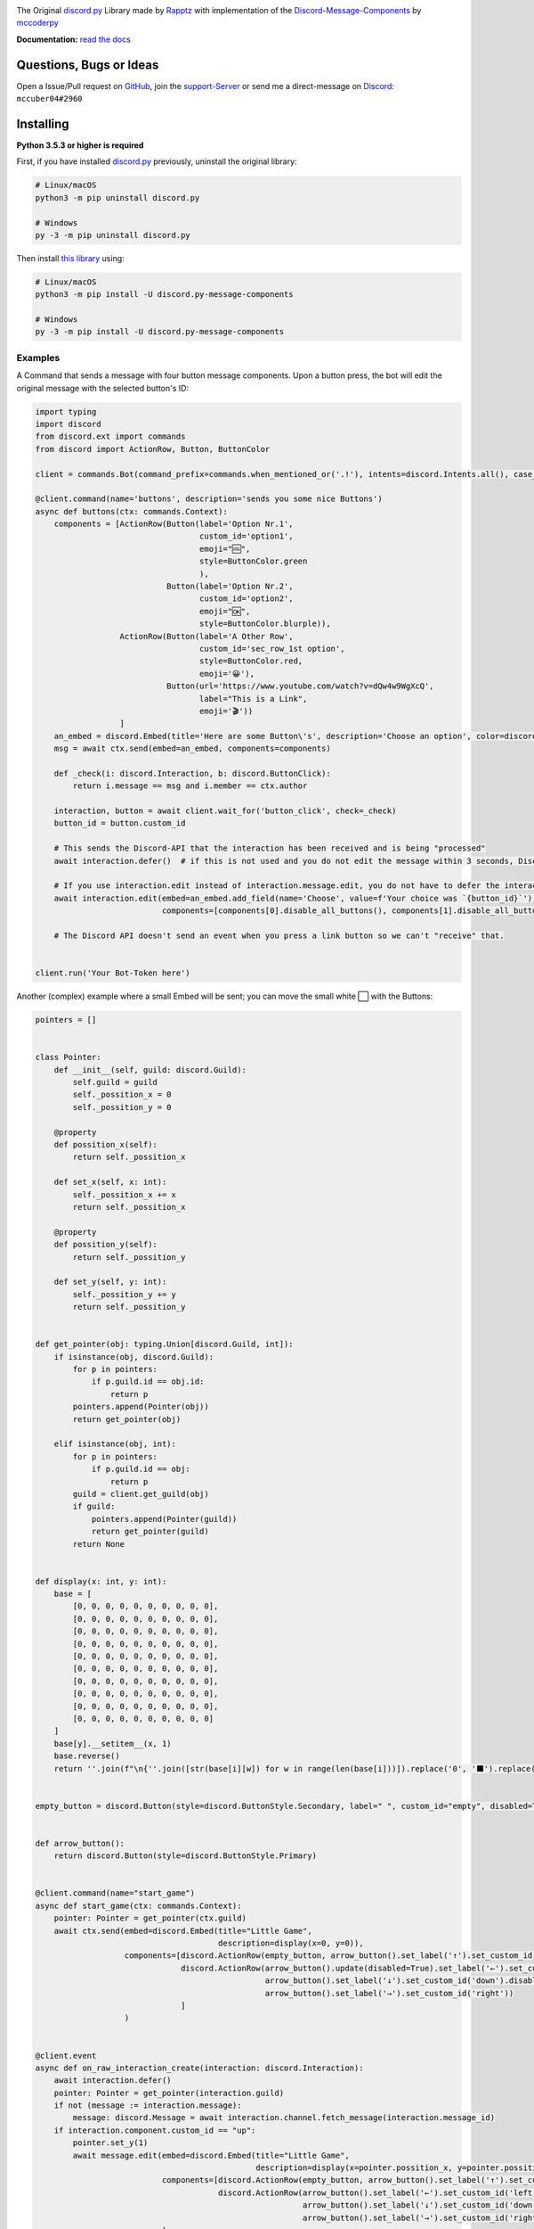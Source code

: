.. image:: https://cdn.discordapp.com/attachments/852872100073963532/854711446767796286/discord.py-message-components.png
    :target: https://pypi.org/project/discord.py-message-components
    :alt: Name of the project
            
.. image:: https://discord.com/api/guilds/852871920411475968/embed.png
  :target: https://discord.gg/sb69muSqsg
  :alt: Discord Server Invite

.. image:: https://img.shields.io/pypi/v/discord.py-message-components.svg
  :target: https://pypi.python.org/pypi/discord.py-message-components
  :alt: PyPI version info

.. image:: https://img.shields.io/pypi/pyversions/discord.py-message-components.svg
  :target: https://pypi.python.org/pypi/discord.py-message-components
  :alt: PyPI supported Python versions
  
.. image:: https://static.pepy.tech/personalized-badge/discord-py-message-components?period=total&units=international_system&left_color=grey&right_color=green&left_text=Downloads
  :target: https://pepy.tech/project/discord.py-message-components
  :alt: Total downloads for the project

.. image:: https://readthedocs.org/projects/discordpy-message-components/badge/?version=latest
  :target: https://discordpy-message-components.readthedocs.io/en/latest/
  :alt: Documentation Status

The Original `discord.py <https://pypi.org/project/discord.py>`_ Library made by `Rapptz <https://github.com/Rapptz>`_ with implementation of the `Discord-Message-Components <https://discord.com/developers/docs/interactions/message-components>`_ by `mccoderpy <https://github.com/mccoderpy/>`_

**Documentation:** `read the docs <https://discordpy-message-components.readthedocs.io/en/latest/>`_

Questions, Bugs or Ideas
________________________

Open a Issue/Pull request on `GitHub <https://github.com/mccoderpy/discord.py-message-components/pulls>`_, join the `support-Server <https://discord.gg/sb69muSqsg>`_ or send me a direct-message on `Discord <https://discord.com/channels/@me>`_: ``mccuber04#2960``


Installing
__________

**Python 3.5.3 or higher is required**

First, if you have installed `discord.py <https://pypi.org/project/discord.py>`_ previously, uninstall the original library:

.. code:: sh

    # Linux/macOS
    python3 -m pip uninstall discord.py

    # Windows
    py -3 -m pip uninstall discord.py

Then install `this library <https://pypi.org/project/discord.py-message-components>`_ using:

.. code:: sh

    # Linux/macOS
    python3 -m pip install -U discord.py-message-components

    # Windows
    py -3 -m pip install -U discord.py-message-components

Examples
--------

A Command that sends a message with four button message components. Upon a button press, the bot will edit the original message with the selected button's ID:

.. code-block:: python

    import typing
    import discord
    from discord.ext import commands
    from discord import ActionRow, Button, ButtonColor

    client = commands.Bot(command_prefix=commands.when_mentioned_or('.!'), intents=discord.Intents.all(), case_insensitive=True)

    @client.command(name='buttons', description='sends you some nice Buttons')
    async def buttons(ctx: commands.Context):
        components = [ActionRow(Button(label='Option Nr.1',
                                       custom_id='option1',
                                       emoji="🆒",
                                       style=ButtonColor.green
                                       ),
                                Button(label='Option Nr.2',
                                       custom_id='option2',
                                       emoji="🆗",
                                       style=ButtonColor.blurple)),
                      ActionRow(Button(label='A Other Row',
                                       custom_id='sec_row_1st option',
                                       style=ButtonColor.red,
                                       emoji='😀'),
                                Button(url='https://www.youtube.com/watch?v=dQw4w9WgXcQ',
                                       label="This is a Link",
                                       emoji='🎬'))
                      ]
        an_embed = discord.Embed(title='Here are some Button\'s', description='Choose an option', color=discord.Color.random())
        msg = await ctx.send(embed=an_embed, components=components)

        def _check(i: discord.Interaction, b: discord.ButtonClick):
            return i.message == msg and i.member == ctx.author

        interaction, button = await client.wait_for('button_click', check=_check)
        button_id = button.custom_id

        # This sends the Discord-API that the interaction has been received and is being "processed"
        await interaction.defer()  # if this is not used and you do not edit the message within 3 seconds, Discord will indicate that the interaction has failed.

        # If you use interaction.edit instead of interaction.message.edit, you do not have to defer the interaction if your response does not last longer than 3 seconds.
        await interaction.edit(embed=an_embed.add_field(name='Choose', value=f'Your choice was `{button_id}`'),
                               components=[components[0].disable_all_buttons(), components[1].disable_all_buttons()])

        # The Discord API doesn't send an event when you press a link button so we can't "receive" that.


    client.run('Your Bot-Token here')


Another (complex) example where a small Embed will be sent; you can move the small white ⬜ with the Buttons:

.. code-block:: python

    pointers = []


    class Pointer:
        def __init__(self, guild: discord.Guild):
            self.guild = guild
            self._possition_x = 0
            self._possition_y = 0

        @property
        def possition_x(self):
            return self._possition_x

        def set_x(self, x: int):
            self._possition_x += x
            return self._possition_x

        @property
        def possition_y(self):
            return self._possition_y

        def set_y(self, y: int):
            self._possition_y += y
            return self._possition_y


    def get_pointer(obj: typing.Union[discord.Guild, int]):
        if isinstance(obj, discord.Guild):
            for p in pointers:
                if p.guild.id == obj.id:
                    return p
            pointers.append(Pointer(obj))
            return get_pointer(obj)

        elif isinstance(obj, int):
            for p in pointers:
                if p.guild.id == obj:
                    return p
            guild = client.get_guild(obj)
            if guild:
                pointers.append(Pointer(guild))
                return get_pointer(guild)
            return None


    def display(x: int, y: int):
        base = [
            [0, 0, 0, 0, 0, 0, 0, 0, 0, 0],
            [0, 0, 0, 0, 0, 0, 0, 0, 0, 0],
            [0, 0, 0, 0, 0, 0, 0, 0, 0, 0],
            [0, 0, 0, 0, 0, 0, 0, 0, 0, 0],
            [0, 0, 0, 0, 0, 0, 0, 0, 0, 0],
            [0, 0, 0, 0, 0, 0, 0, 0, 0, 0],
            [0, 0, 0, 0, 0, 0, 0, 0, 0, 0],
            [0, 0, 0, 0, 0, 0, 0, 0, 0, 0],
            [0, 0, 0, 0, 0, 0, 0, 0, 0, 0],
            [0, 0, 0, 0, 0, 0, 0, 0, 0, 0]
        ]
        base[y].__setitem__(x, 1)
        base.reverse()
        return ''.join(f"\n{''.join([str(base[i][w]) for w in range(len(base[i]))]).replace('0', '⬛').replace('1', '⬜')}" for i in range(len(base)))


    empty_button = discord.Button(style=discord.ButtonStyle.Secondary, label=" ", custom_id="empty", disabled=True)


    def arrow_button():
        return discord.Button(style=discord.ButtonStyle.Primary)


    @client.command(name="start_game")
    async def start_game(ctx: commands.Context):
        pointer: Pointer = get_pointer(ctx.guild)
        await ctx.send(embed=discord.Embed(title="Little Game",
                                           description=display(x=0, y=0)),
                       components=[discord.ActionRow(empty_button, arrow_button().set_label('↑').set_custom_id('up'), empty_button),
                                   discord.ActionRow(arrow_button().update(disabled=True).set_label('←').set_custom_id('left').disable_if(pointer.possition_x <= 0),
                                                     arrow_button().set_label('↓').set_custom_id('down').disable_if(pointer.possition_y <= 0),
                                                     arrow_button().set_label('→').set_custom_id('right'))
                                   ]
                       )


    @client.event
    async def on_raw_interaction_create(interaction: discord.Interaction):
        await interaction.defer()
        pointer: Pointer = get_pointer(interaction.guild)
        if not (message := interaction.message):
            message: discord.Message = await interaction.channel.fetch_message(interaction.message_id)
        if interaction.component.custom_id == "up":
            pointer.set_y(1)
            await message.edit(embed=discord.Embed(title="Little Game",
                                                   description=display(x=pointer.possition_x, y=pointer.possition_y)),
                               components=[discord.ActionRow(empty_button, arrow_button().set_label('↑').set_custom_id('up').disable_if(pointer.possition_y >= 9), empty_button),
                                           discord.ActionRow(arrow_button().set_label('←').set_custom_id('left').disable_if(pointer.possition_x <= 0),
                                                             arrow_button().set_label('↓').set_custom_id('down'),
                                                             arrow_button().set_label('→').set_custom_id('right').disable_if(pointer.possition_x >= 9))]
                               )
        elif interaction.component.custom_id == "down":
            pointer.set_y(-1)
            await message.edit(embed=discord.Embed(title="Little Game",
                                                   description=display(x=pointer.possition_x, y=pointer.possition_y)),
                               components=[discord.ActionRow(empty_button, arrow_button().set_label('↑').set_custom_id('up'), empty_button),
                                           discord.ActionRow(arrow_button().set_label('←').set_custom_id('left').disable_if(pointer.possition_x <= 0),
                                                             arrow_button().set_label('↓').set_custom_id('down').disable_if(pointer.possition_y <= 0),
                                                             arrow_button().set_label('→').set_custom_id('right').disable_if(pointer.possition_x >= 9))]
                               )
        elif interaction.component.custom_id == "right":
            pointer.set_x(1)
            await message.edit(embed=discord.Embed(title="Little Game",
                                                   description=display(x=pointer.possition_x, y=pointer.possition_y)),
                               components=[discord.ActionRow(empty_button, arrow_button().set_label('↑').set_custom_id('up'), empty_button),
                                           discord.ActionRow(arrow_button().set_label('←').set_custom_id('left'),
                                                             arrow_button().set_label('↓').set_custom_id('down'),
                                                             arrow_button().set_label('→').set_custom_id('right').disable_if(pointer.possition_x >= 9))]
                               )
        elif interaction.component.custom_id == "left":
            pointer.set_x(-1)
            await message.edit(embed=discord.Embed(title="Little Game",
                                                   description=display(x=pointer.possition_x, y=pointer.possition_y)),
                               components=[discord.ActionRow(empty_button, arrow_button().set_label('↑').set_custom_id('up'), empty_button),
                                           discord.ActionRow(arrow_button().set_label('←').set_custom_id('left').disable_if(pointer.possition_x <= 0),
                                                             arrow_button().set_label('↓').set_custom_id('down'),
                                                             arrow_button().set_label('→').set_custom_id('right'))]
                               )